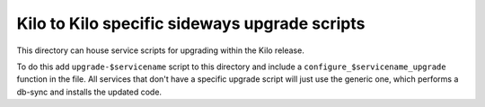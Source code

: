 ===========================================
 Kilo to Kilo specific sideways upgrade scripts
===========================================
This directory can house service scripts for upgrading within the Kilo
release.

To do this add ``upgrade-$servicename`` script to this directory and
include a ``configure_$servicename_upgrade`` function in the file. All
services that don't have a specific upgrade script will just use the
generic one, which performs a db-sync and installs the updated code.
